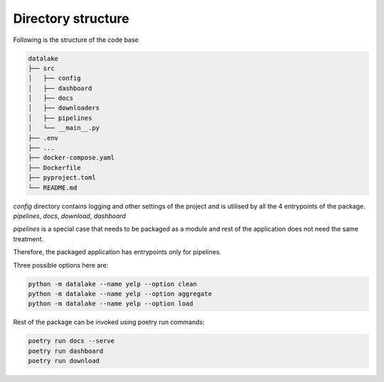 Directory structure
===========================
Following is the structure of the code base

.. code-block::

   datalake
   ├── src
   │   ├── config
   │   ├── dashboard
   │   ├── docs
   │   ├── downloaders
   │   ├── pipelines
   │   └── __main__.py
   ├── .env
   ├── ...
   ├── docker-compose.yaml
   ├── Dockerfile
   ├── pyproject.toml
   └── README.md


`config` directory contains logging and other settings of the project and is utilised by all the 4 entrypoints of the package.
`pipelines`, `docs`, `download`, `dashboard`

`pipelines` is a special case that needs to be packaged as a module and rest of the application does not need the same treatment.

Therefore, the packaged application has entrypoints only for pipelines.


Three possible options here are:

.. code-block::

    python -m datalake --name yelp --option clean
    python -m datalake --name yelp --option aggregate
    python -m datalake --name yelp --option load

Rest of the package can be invoked using poetry run commands:

.. code-block::

    poetry run docs --serve
    poetry run dashboard
    poetry run download


